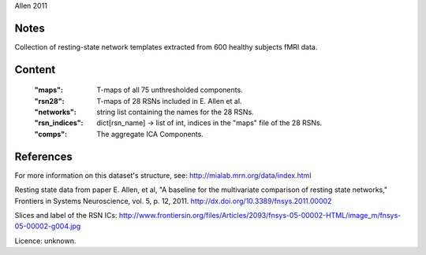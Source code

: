 Allen 2011


Notes
-----
Collection of resting-state network templates extracted from 600 healthy
subjects fMRI data.


Content
-------
    :"maps": T-maps of all 75 unthresholded components.
    :"rsn28": T-maps of 28 RSNs included in E. Allen et al.
    :"networks": string list containing the names for the 28 RSNs.
    :"rsn_indices": dict[rsn_name] -> list of int, indices in the "maps"
                    file of the 28 RSNs.
    :"comps": The aggregate ICA Components.

References
----------
For more information on this dataset's structure, see:
http://mialab.mrn.org/data/index.html

Resting state data from paper E. Allen, et al, "A baseline for the multivariate
comparison of resting state networks," Frontiers in Systems Neuroscience,
vol. 5, p. 12, 2011. http://dx.doi.org/10.3389/fnsys.2011.00002

Slices and label of the RSN ICs:
http://www.frontiersin.org/files/Articles/2093/fnsys-05-00002-HTML/image_m/fnsys-05-00002-g004.jpg

Licence: unknown.
